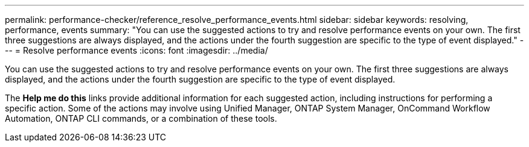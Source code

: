 ---
permalink: performance-checker/reference_resolve_performance_events.html
sidebar: sidebar
keywords: resolving, performance, events
summary: "You can use the suggested actions to try and resolve performance events on your own. The first three suggestions are always displayed, and the actions under the fourth suggestion are specific to the type of event displayed."
---
= Resolve performance events
:icons: font
:imagesdir: ../media/

[.lead]
You can use the suggested actions to try and resolve performance events on your own. The first three suggestions are always displayed, and the actions under the fourth suggestion are specific to the type of event displayed.

The *Help me do this* links provide additional information for each suggested action, including instructions for performing a specific action. Some of the actions may involve using Unified Manager, ONTAP System Manager, OnCommand Workflow Automation, ONTAP CLI commands, or a combination of these tools.
// 2025-6-10, ONTAPDOC-133